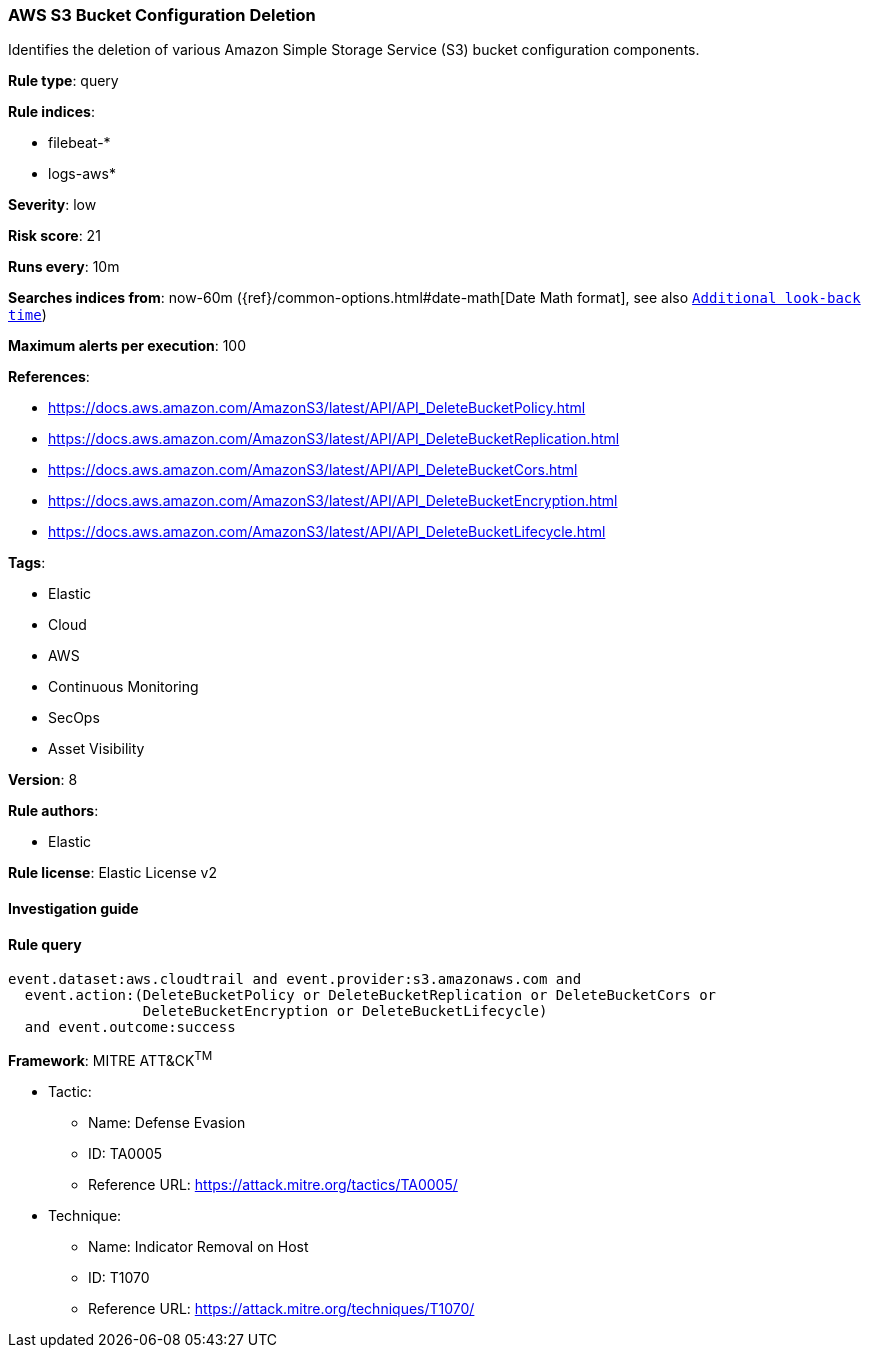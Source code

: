 [[prebuilt-rule-7-16-4-aws-s3-bucket-configuration-deletion]]
=== AWS S3 Bucket Configuration Deletion

Identifies the deletion of various Amazon Simple Storage Service (S3) bucket configuration components.

*Rule type*: query

*Rule indices*: 

* filebeat-*
* logs-aws*

*Severity*: low

*Risk score*: 21

*Runs every*: 10m

*Searches indices from*: now-60m ({ref}/common-options.html#date-math[Date Math format], see also <<rule-schedule, `Additional look-back time`>>)

*Maximum alerts per execution*: 100

*References*: 

* https://docs.aws.amazon.com/AmazonS3/latest/API/API_DeleteBucketPolicy.html
* https://docs.aws.amazon.com/AmazonS3/latest/API/API_DeleteBucketReplication.html
* https://docs.aws.amazon.com/AmazonS3/latest/API/API_DeleteBucketCors.html
* https://docs.aws.amazon.com/AmazonS3/latest/API/API_DeleteBucketEncryption.html
* https://docs.aws.amazon.com/AmazonS3/latest/API/API_DeleteBucketLifecycle.html

*Tags*: 

* Elastic
* Cloud
* AWS
* Continuous Monitoring
* SecOps
* Asset Visibility

*Version*: 8

*Rule authors*: 

* Elastic

*Rule license*: Elastic License v2


==== Investigation guide


[source, markdown]
----------------------------------

----------------------------------

==== Rule query


[source, js]
----------------------------------
event.dataset:aws.cloudtrail and event.provider:s3.amazonaws.com and
  event.action:(DeleteBucketPolicy or DeleteBucketReplication or DeleteBucketCors or
                DeleteBucketEncryption or DeleteBucketLifecycle)
  and event.outcome:success

----------------------------------

*Framework*: MITRE ATT&CK^TM^

* Tactic:
** Name: Defense Evasion
** ID: TA0005
** Reference URL: https://attack.mitre.org/tactics/TA0005/
* Technique:
** Name: Indicator Removal on Host
** ID: T1070
** Reference URL: https://attack.mitre.org/techniques/T1070/
